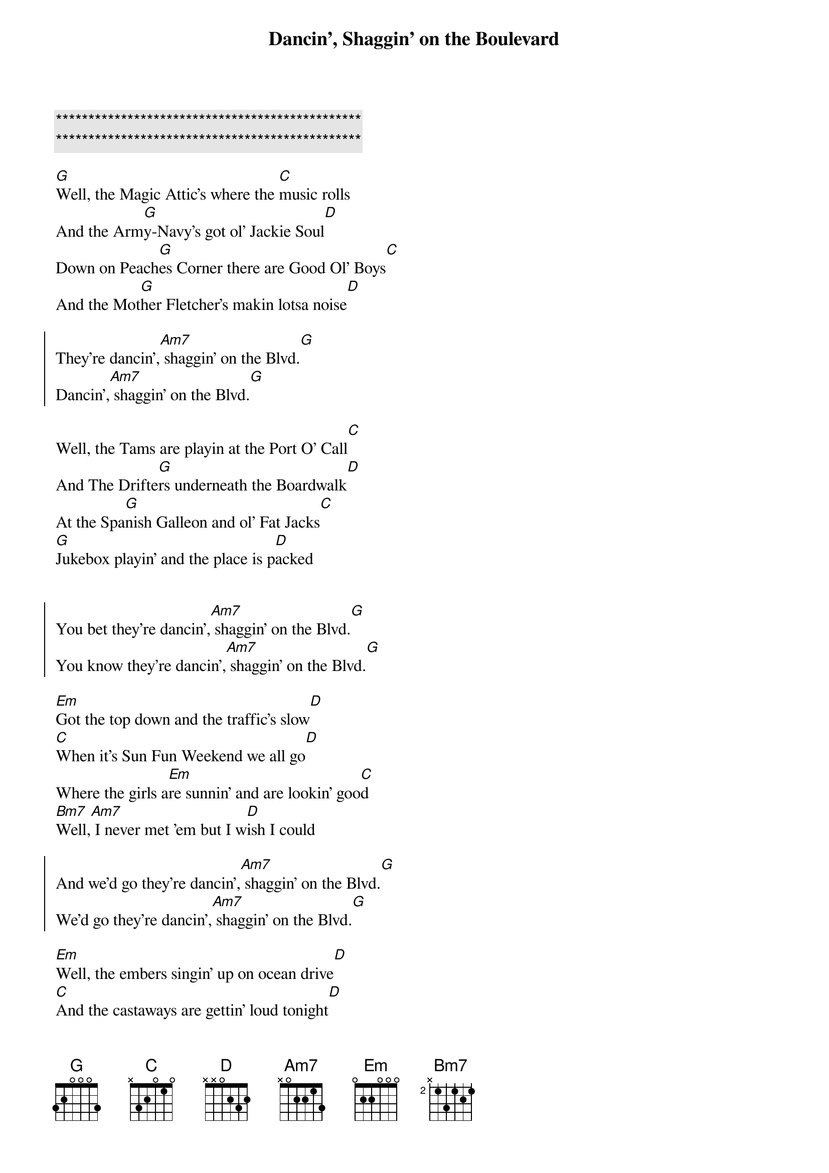{title: Dancin', Shaggin' on the Boulevard}
{artist: Alabama}
{key: A}
{duration: }
{tempo: }

{c:***********************************************}
{c:***********************************************}

{start_of_verse}
[G]Well, the Magic Attic's where the [C]music rolls
And the Arm[G]y-Navy's got ol' Jackie Soul[D]
Down on Peach[G]es Corner there are Good Ol' Boys[C]
And the Mot[G]her Fletcher's makin lotsa noise[D]
{end_of_verse}

{start_of_chorus}
They're dancin',[Am7] shaggin' on the Blvd.[G]
Dancin',[Am7] shaggin' on the Blvd.[G]
{end_of_chorus}

{start_of_verse}
Well, the Tams are playin at the Port O' Call[C]
And The Drifte[G]rs underneath the Boardwalk[D]
At the Spa[G]nish Galleon and ol' Fat Jacks[C]
[G]Jukebox playin' and the place is p[D]acked
{end_of_verse}


{start_of_chorus}
You bet they're dancin',[Am7] shaggin' on the Blvd.[G]  
You know they're dancin',[Am7] shaggin' on the Blvd.[G]
{end_of_chorus}

{start_of_verse}
[Em]Got the top down and the traffic's slow[D]
[C]When it's Sun Fun Weekend we all go[D]
Where the girls a[Em]re sunnin' and are lookin' goo[C]d
[Bm7]Well,[Am7] I never met 'em but I w[D]ish I could
{end_of_verse}

{start_of_chorus}
And we'd go they're dancin',[Am7] shaggin' on the Blvd.[G]
We'd go they're dancin',[Am7] shaggin' on the Blvd.[G]   
{end_of_chorus}

{start_of_verse}
[Em]Well, the embers singin' up on ocean drive[D]
[C]And the castaways are gettin' loud tonight[D]
At the electric [Em]circus they all getin' dow[C]n
[Bm7]And the [Am7]Carousel's spinnin' ro[D]und and round
{end_of_verse}

{start_of_chorus}
See them dancin',[Am7] shaggin' on the Blvd.[G]
I see 'em dancin',[Am7] shaggin' on the Blvd.[G]   
{end_of_chorus}

{start_of_verse}
Well, I'm hangi[G]n' out down at Sloppy Joe'[C]s
[G]They may doze but they never close[D]
And the Bama b[G]oys at the Bowery[C]
Well, now they c[G]an't dance but they play for free[D]
{end_of_verse}

{c: Outro}
Dancin',[Am7] shaggin' on the Blvd.[G]
Dancin',[Am7] shaggin' on the Blvd.[G]

Dancin',[Am7] shaggin' on the Blvd.[G]
... [Am7] shaggin' on the Blvd.[G]
Dancin',[Am7] shaggin' on the Blvd.[G]
Dancin',[Am7] shaggin' on the Blvd.[G]

